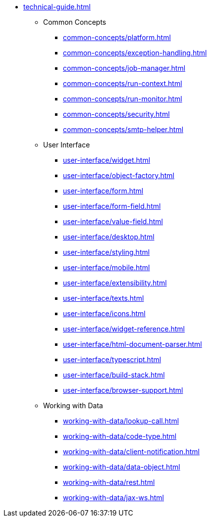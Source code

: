 * xref:technical-guide.adoc[]
** Common Concepts
*** xref:common-concepts/platform.adoc[]
*** xref:common-concepts/exception-handling.adoc[]
*** xref:common-concepts/job-manager.adoc[]
*** xref:common-concepts/run-context.adoc[]
*** xref:common-concepts/run-monitor.adoc[]
*** xref:common-concepts/security.adoc[]
*** xref:common-concepts/smtp-helper.adoc[]
** User Interface
*** xref:user-interface/widget.adoc[]
*** xref:user-interface/object-factory.adoc[]
*** xref:user-interface/form.adoc[]
*** xref:user-interface/form-field.adoc[]
*** xref:user-interface/value-field.adoc[]
*** xref:user-interface/desktop.adoc[]
*** xref:user-interface/styling.adoc[]
*** xref:user-interface/mobile.adoc[]
*** xref:user-interface/extensibility.adoc[]
*** xref:user-interface/texts.adoc[]
*** xref:user-interface/icons.adoc[]
*** xref:user-interface/widget-reference.adoc[]
*** xref:user-interface/html-document-parser.adoc[]
*** xref:user-interface/typescript.adoc[]
*** xref:user-interface/build-stack.adoc[]
*** xref:user-interface/browser-support.adoc[]
** Working with Data
*** xref:working-with-data/lookup-call.adoc[]
*** xref:working-with-data/code-type.adoc[]
*** xref:working-with-data/client-notification.adoc[]
*** xref:working-with-data/data-object.adoc[]
*** xref:working-with-data/rest.adoc[]
*** xref:working-with-data/jax-ws.adoc[]
